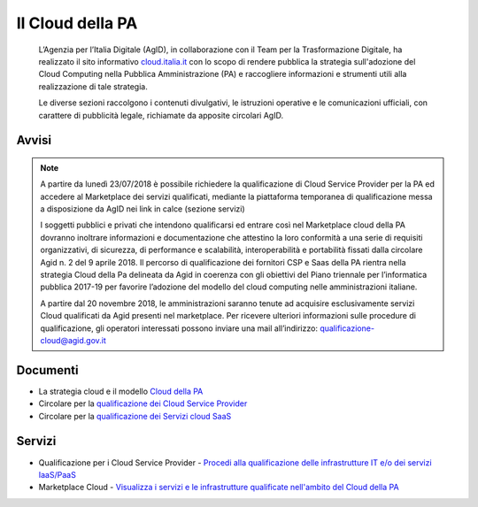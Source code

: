 Il Cloud della PA
=================

.. highlights::
   L’Agenzia per l’Italia Digitale (AgID), in collaborazione con il Team per la
   Trasformazione Digitale, ha realizzato il sito informativo `cloud.italia.it
   <https://cloud.italia.it>`__ con lo scopo di rendere pubblica la strategia
   sull'adozione del Cloud Computing nella Pubblica Amministrazione (PA) e
   raccogliere informazioni e strumenti utili alla realizzazione di tale
   strategia.

   Le diverse sezioni raccolgono i contenuti divulgativi, le istruzioni operative
   e le comunicazioni ufficiali, con carattere di pubblicità legale, richiamate da
   apposite circolari AgID.

Avvisi
------
.. note::
  A partire da lunedì 23/07/2018 è possibile richiedere la qualificazione di Cloud Service Provider per la PA ed accedere al Marketplace
  dei servizi qualificati, mediante la piattaforma temporanea di qualificazione messa a disposizione da AgID nei link in calce (sezione
  servizi)
   
  I soggetti pubblici e privati che intendono qualificarsi ed entrare così nel Marketplace cloud della PA dovranno inoltrare informazioni
  e documentazione che attestino la loro conformità a una serie di requisiti organizzativi, di sicurezza, di performance e scalabilità, 
  interoperabilità e portabilità fissati dalla circolare Agid n. 2 del 9 aprile 2018.
  Il percorso di qualificazione dei fornitori CSP e Saas della PA rientra nella strategia Cloud della Pa delineata da Agid in coerenza con
  gli obiettivi del Piano triennale per l’informatica pubblica 2017-19 per favorire l’adozione del modello del cloud computing nelle
  amministrazioni italiane.
  
  A partire dal 20 novembre 2018, le amministrazioni saranno tenute ad acquisire esclusivamente servizi Cloud qualificati da Agid presenti
  nel marketplace.
  Per ricevere ulteriori informazioni sulle procedure di qualificazione, gli operatori interessati possono inviare una mail all’indirizzo: 
  `qualificazione-cloud@agid.gov.it <mailto:qualificazione-cloud@agid.gov.it>`__
 

Documenti
---------
-  La strategia cloud e il modello `Cloud della PA <https://cloud.italia.it/projects/cloud-italia-docs/it/latest/>`__
-  Circolare per la `qualificazione dei Cloud Service Provider <https://cloud.italia.it/projects/cloud-italia-circolari/it/latest/>`__
-  Circolare per la `qualificazione dei Servizi cloud SaaS <https://cloud.italia.it/projects/cloud-italia-circolari/it/latest/>`__


Servizi
-------
- Qualificazione per i Cloud Service Provider -  `Procedi alla qualificazione delle infrastrutture IT e/o dei servizi IaaS/PaaS <https://cloud.italia.it/marketplace/supplier>`__ 
- Marketplace Cloud - `Visualizza i servizi e le infrastrutture qualificate nell'ambito del Cloud della PA <https://cloud.italia.it/marketplace/>`__

